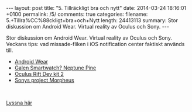 #+BEGIN_HTML
---
layout: post
title: "5. Tillräckligt bra och nytt"
date: 2014-03-24 18:16:01 +0100
permalink: /5/
comments: true
categories: 
filename: 5.+Tillra%CC%88ckligt+bra+och+Nytt
length: 24413113
summary: Stor diskussion om Android Wear. Virtual reality av Oculus och Sony.
---
#+END_HTML
Stor diskussion om Android Wear. Virtual reality av Oculus och
Sony. Veckans tips: vad missade-fliken i iOS notification center
faktiskt används till.

- [[http://www.theverge.com/2014/3/18/5522226/google-reveals-android-wear-an-operating-system-designed-for][Android Wear]]
- [[https://www.kickstarter.com/projects/neptune/neptune-pine-smartwatch-reinvented][Galen Smartwatch? Neptune Pine]]
- [[http://arstechnica.com/gadgets/2014/03/oculus-rift-dev-kit-2-launches-with-960x1080-resolution-lower-latency/][Oculus Rift Dev kit 2]]
- [[http://arstechnica.com/gaming/2014/03/sony-reveals-virtual-reality-headset-plans-at-gdc-panel/][Sonys project Morpheus]]

#+BEGIN_HTML
<br>
#+END_HTML
[[https://s3-eu-west-1.amazonaws.com/www.semikolon.fm/audio/5.+Tillra%CC%88ckligt+bra+och+Nytt.mp3][Lyssna här]]
